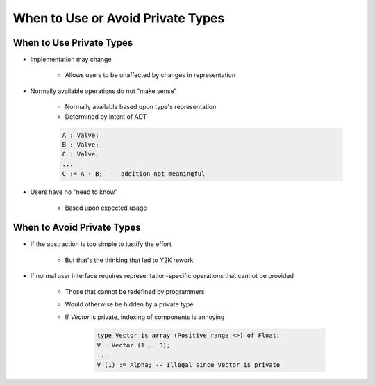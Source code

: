 ====================================
When to Use or Avoid Private Types
====================================

---------------------------
When to Use Private Types
---------------------------

* Implementation may change

   - Allows users to be unaffected by changes in representation

* Normally available operations do not "make sense"

   - Normally available based upon type's representation
   - Determined by intent of ADT

   .. code:: Ada

      A : Valve;
      B : Valve;
      C : Valve;
      ...
      C := A + B;  -- addition not meaningful

* Users have no "need to know"

   - Based upon expected usage

-----------------------------
When to Avoid Private Types
-----------------------------

* If the abstraction is too simple to justify the effort

   - But that's the thinking that led to Y2K rework

* If normal user interface requires representation-specific operations that cannot be provided

   - Those that cannot be redefined by programmers
   - Would otherwise be hidden by a private type
   - If `Vector` is private, indexing of components is annoying

      .. code:: Ada

        type Vector is array (Positive range <>) of Float;
        V : Vector (1 .. 3);
        ...
        V (1) := Alpha; -- Illegal since Vector is private

